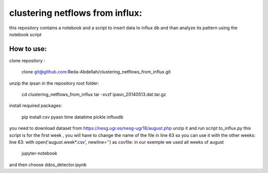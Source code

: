 clustering netflows from influx:
########################################

this repository contains a notebook and a script to insert data to influx db and than analyze its pattern using the notebook script

How to use:
=============

clone repository :

	clone git@github.com:Reda-Abdellah/clustering_netflows_from_influx.git

unzip the ipsan in the repository root folder:

	cd clustering_netflows_from_influx
	tar -xvzf ipasn_20140513.dat.tar.gz
 
install required packages:

	pip install csv pyasn time datatime pickle influxdb

you need to download dataset from https://nesg.ugr.es/nesg-ugr16/august.php
unzip it and run script to_influx.py
this script is for the first week , you will have to change the name of the file in line 63 so you can use it with the other weeks:
line 63: with open('august.week*.csv', newline='') as csvfile:
in our exemple we used all weeks of august

	jupyter-notebook 

and then choose ddos_detector.ipynb


